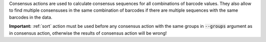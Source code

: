 Consensus actions are used to calculate consensus sequences for all combinations of barcode values. They also allow to
find multiple consensuses in the same combination of barcodes if there are multiple sequences with the same barcodes
in the data.

**Important:** :ref:`sort` action must be used before any consensus action with the same groups in :code:`--groups`
argument as in consensus action, otherwise the results of consensus action will be wrong!
